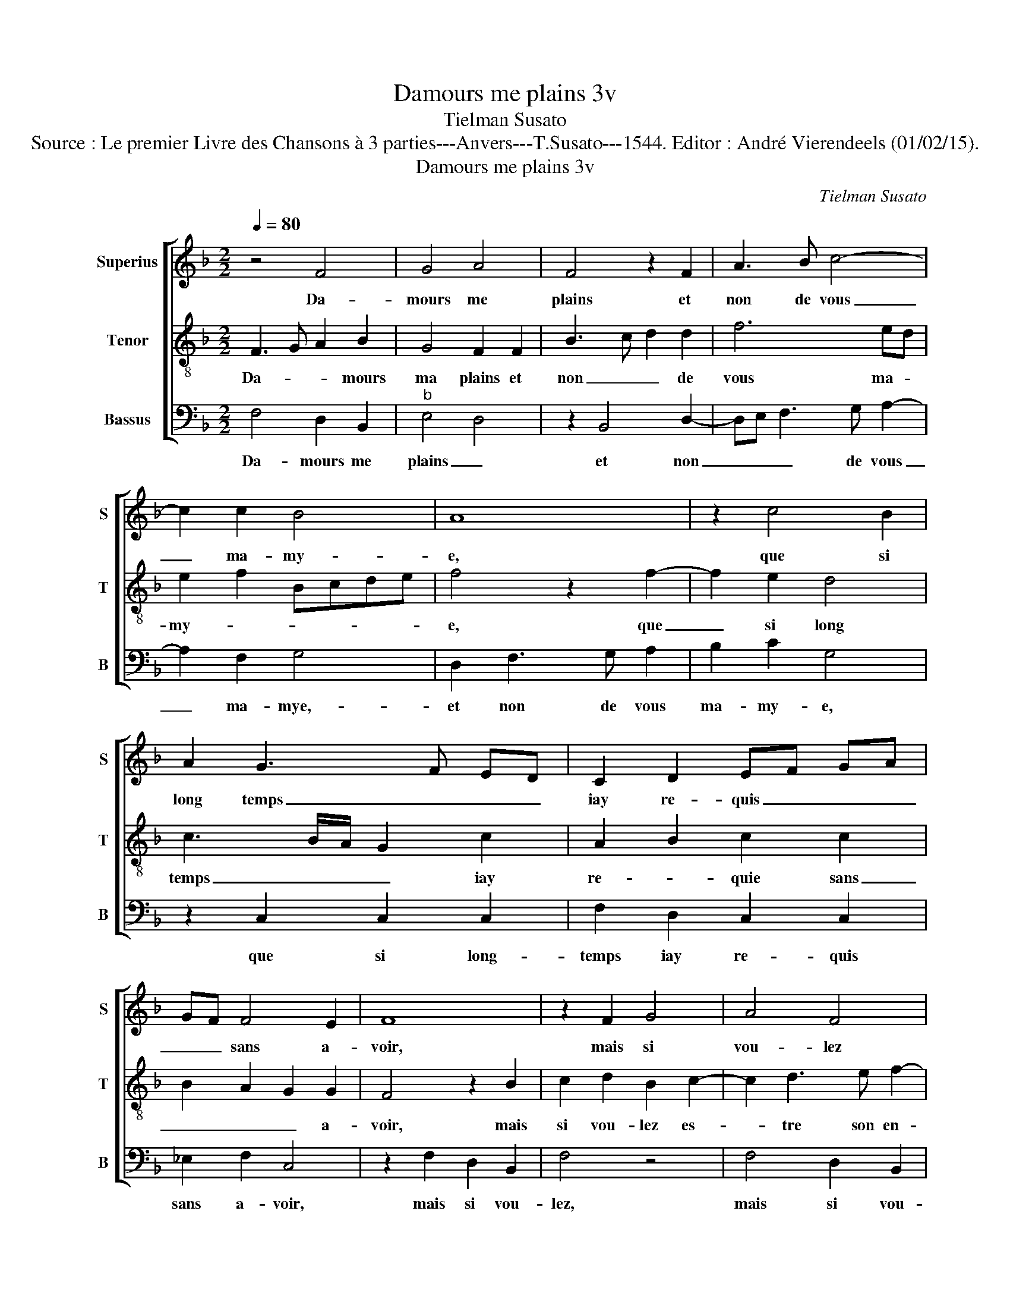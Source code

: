 X:1
T:Damours me plains 3v
T:Tielman Susato
T:Source : Le premier Livre des Chansons à 3 parties---Anvers---T.Susato---1544. Editor : André Vierendeels (01/02/15).
T:Damours me plains 3v
C:Tielman Susato
%%score [ 1 2 3 ]
L:1/8
Q:1/4=80
M:2/2
K:F
V:1 treble nm="Superius" snm="S"
V:2 treble-8 nm="Tenor" snm="T"
V:3 bass nm="Bassus" snm="B"
V:1
 z4 F4 | G4 A4 | F4 z2 F2 | A3 B c4- | c2 c2 B4 | A8 | z2 c4 B2 | A2 G3 F ED | C2 D2 EF GA | %9
w: Da-|mours me|plains et|non de vous|_ ma- my-|e,|que si|long temps _ _ _|iay re- quis _ _ _|
 GF F4 E2 | F8 | z2 F2 G4 | A4 F4 | z2 F2 A3 B | c6 c2 | B4 A4 | z2 c4 B2 | A2 G3 F ED | %18
w: _ _ sans a-|voir,|mais si|vou- lez|es- tre son|en- ne|my- e|vous con-|fon- drez _ _ _|
 C2 D2 EF GA | GF F4 E2 | F4 z2 F2 | F4 G4 | A6 A2 | A2 G2 F2 F2 | E6 E2 | F4 D4 | C4 z2 G2 | %27
w: son di- r'et _ _ _|_ _ son sca-|voir, vous|seul- le'a-|vez cest|es- ti- m'et pou-|voir, si|aul- tre-|ment ne|
 G2 G2 F2 D2 | F4 E4 | z2 G2 G2 G2 | F2 D2 F3 E/D/ | C2 E2 D4 |[M:2/4] C4 |:[M:2/2] z2 A2 A4 | %34
w: scay que fai- re'ou|di- re,|ne scay que|fai- re'ou di- * *||re,|ab- bais-|
 G4 F4- | F2 F2 F2 E2 | D2 D2 C4- | C4 z2 c2 | B2 A2 BAGF | E2 C2 F2 F2 | G2 G2 A2 F2- | %41
w: sez donc|_ son ri- gou-|reulx vou- loir,|_ et|me don- nez _ _ _|_ le bien que|ie de- si- *|
 F2 B3 A A2- | A2 G2 A4 | z2 c2 B2 A2 | A3 G/F/ E2 C2 | F2 F2 G2 G2 | A2 F4 B2- | BAGF E2 F2- | %48
w: |* * re,|et me don-|nez _ _ _ le|bien que ie de-|si- * *||
 F2 E2 F4- | F8 :| %50
w: * * re.|_|
V:2
 F3 G A2 B2 | G4 F2 F2 | B3 c d2 d2 | f6 ed | e2 f2 Bcde | f4 z2 f2- | f2 e2 d4 | c3 B/A/ G2 c2 | %8
w: Da- * * mours|ma plains et|non _ _ de|vous ma- *|my- * * * * *|e, que|_ si long|temps _ _ _ iay|
 A2 B2 c2 c2 | B2 A2 G2 G2 | F4 z2 B2 | c2 d2 B2 c2- | c2 d3 e f2- | fedc d2 d2 | cBAG F2 c2 | %15
w: re- * quie sans|_ _ _ a-|voir, mais|si vou- lez es-|* tre son en-|* * * * * ne|my- * * * e, son|
 d2 e2 f4- | f2 e2 d4 | c4 z2 c2 | A2 B2 c2 c2 | B2 A2 G2 G2 | F2 F2 B3 c | de f4 e2 | %22
w: en- ne my-||e, vous|con- fon- drez son|di- r'et son sca-|voir, vous seul- *|* * * le'a-|
 f2 c2 d2 c2 | f2 e2 d4 | z2 c2 cBAG | A2 B4 G2 | A2 c2 c2 c2 | B2 G2 B3 A | FGAB c2 z c | %29
w: vez cest es- ti-|m'et po- voir,|si aul- * * *|* * tre-|ment ne scait que|fai- re'ou di- *|* * * * re, ne|
 c2 c2 B2 G2 | B3 A F2 AG | AB c4 B2 |[M:2/4] c4 |:[M:2/2] z2 F2 FGAB | c2 c2 d2 d2 | fedc d2 c2- | %36
w: scay que fai- re'ou|di- * * * *||re,|ab- bais- * * *|* sez donc son|ri- * * * gou- reulx|
 c2 B2 c4 | z2 A2 B2 c2 | d4 B2 c2- | cBAG F2 B2 | G2 c3 A d2- | dcBA G2 A2 | B2 c2 F2 f2 | %43
w: _ vou- loir,|et me don-|nez le bien|_ _ _ _ _ que|ie de- * *||si- * re, et|
 e2 c2 d3 c/B/ | A2 F2 c2 c2 | d2 d2 e2 c2 | f3 e dcBA | G2 c3 B AG/F/ | G4 F4- | F8 :| %50
w: me don- nez _ _|_ le bien que|ie de- si- *|||||
V:3
 F,4 D,2 B,,2 |"^b" E,4 D,4 | z2 B,,4 D,2- | D,E, F,3 G, A,2- | A,2 F,2 G,4 | D,2 F,3 G, A,2 | %6
w: Da- mours me|plains _|et non|_ _ _ de vous|_ ma- mye,-|et non de vous|
 B,2 C2 G,4 | z2 C,2 C,2 C,2 | F,2 D,2 C,2 C,2 | _E,2 F,2 C,4 | z2 F,2 D,2 B,,2 | F,4 z4 | %12
w: ma- my- e,|que si long-|temps iay re- quis|sans a- voir,|mais si vou-|lez,|
 F,4 D,2 B,,2 | F,4 z2 D,2 | A,6 A,2 | G,2 G,2 F,3 E, | D,2 C,2 G,4 | C,4 z2 C,2 | %18
w: mais si vou-|lez es-|tre son|en- ne- my- *||e, vous|
 F,2 D,2 C,2 C,2 | _E,2 F,2 C,2 C,2 | F,4 z2 B,,2 | B,3 A, G,2 G,2 | F,4 D,2 F,2- | %23
w: con- fon- drez son|di- r'et son sca-|voir, vous|seul- * * le'a-|vez cest es-|
 F,2 C,2 D,2 B,,2 | C,4 z2 C2- | C2 D4 B,2 | C2 C,2 C,2 C,2 | _E,4 B,,4 | D,4 C,2 C,2 | %29
w: * ti- m'et pou-|voir, si|_ aul- tre-|ment ne scay que|fai- re'ou|di- re,- ne|
"^b" C,2 C,2 E,4 | B,,3 C, D,E, F,2- | F,2 E,2 F,2 G,2 |[M:2/4] C,4 |:[M:2/2] z2 D,2 F,4 | %34
w: scay que fai-|re'ou- * * * di-||re,|ab- bais-|
 _E,4 D,4- | D,2 B,,2 D,2 E,2 | F,2 G,2 A,4 | z2 C2 B,2 A,2 | G,2 D,2 G,2 C,2- | C,2 F,4 D,2 | %40
w: sez donc|_ son ri- gou-|reulx vou- loir,|et me don-|nez le bien que|_ ie de-|
 E,2 C,C, F,2 D,2- | D,2 G,4 F,2 | G,2 C,2 z2 F,2 | G,2 A,2 D,2 D,2 | F,2 D,2 E,2 F,2 | D,4 C,4 | %46
w: si- re, le bien que|_ ie de-|si- re, et-|me don- nez le|bien que ie de-|si- re,|
 z2 D,4 G,2- | G,F,E,D, C,2 D,2 | C,4 F,4- | F,8 :| %50
w: que ie|_ _ _ _ _ de-|si- *||

